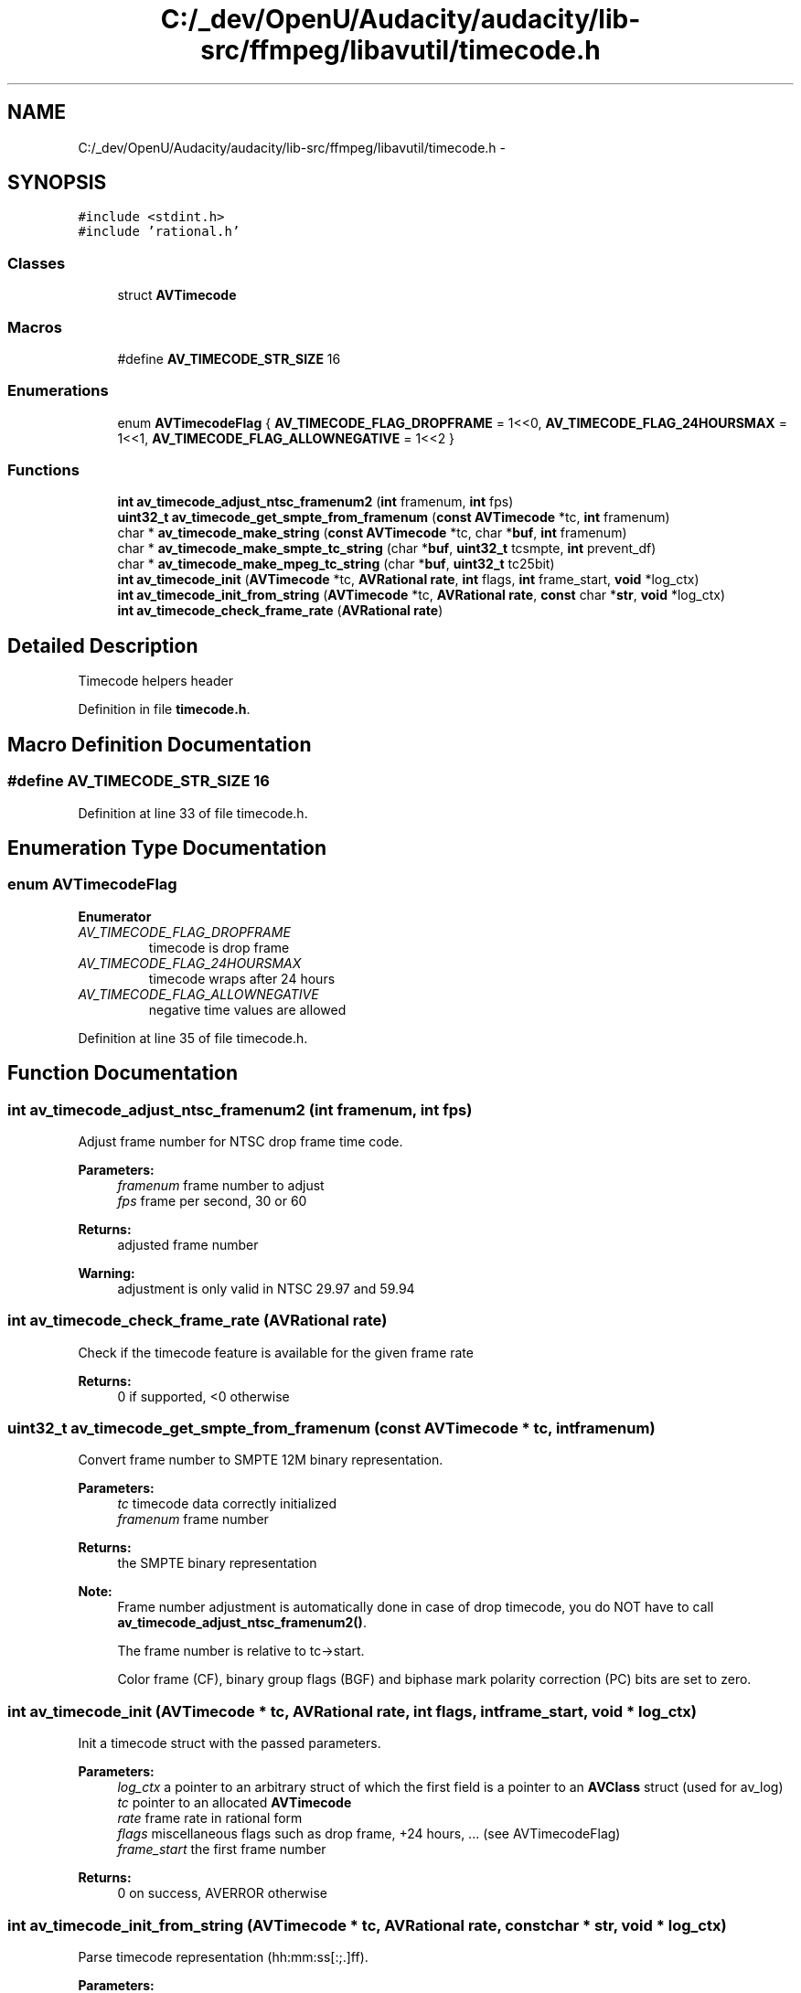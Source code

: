 .TH "C:/_dev/OpenU/Audacity/audacity/lib-src/ffmpeg/libavutil/timecode.h" 3 "Thu Apr 28 2016" "Audacity" \" -*- nroff -*-
.ad l
.nh
.SH NAME
C:/_dev/OpenU/Audacity/audacity/lib-src/ffmpeg/libavutil/timecode.h \- 
.SH SYNOPSIS
.br
.PP
\fC#include <stdint\&.h>\fP
.br
\fC#include 'rational\&.h'\fP
.br

.SS "Classes"

.in +1c
.ti -1c
.RI "struct \fBAVTimecode\fP"
.br
.in -1c
.SS "Macros"

.in +1c
.ti -1c
.RI "#define \fBAV_TIMECODE_STR_SIZE\fP   16"
.br
.in -1c
.SS "Enumerations"

.in +1c
.ti -1c
.RI "enum \fBAVTimecodeFlag\fP { \fBAV_TIMECODE_FLAG_DROPFRAME\fP = 1<<0, \fBAV_TIMECODE_FLAG_24HOURSMAX\fP = 1<<1, \fBAV_TIMECODE_FLAG_ALLOWNEGATIVE\fP = 1<<2 }"
.br
.in -1c
.SS "Functions"

.in +1c
.ti -1c
.RI "\fBint\fP \fBav_timecode_adjust_ntsc_framenum2\fP (\fBint\fP framenum, \fBint\fP fps)"
.br
.ti -1c
.RI "\fBuint32_t\fP \fBav_timecode_get_smpte_from_framenum\fP (\fBconst\fP \fBAVTimecode\fP *tc, \fBint\fP framenum)"
.br
.ti -1c
.RI "char * \fBav_timecode_make_string\fP (\fBconst\fP \fBAVTimecode\fP *tc, char *\fBbuf\fP, \fBint\fP framenum)"
.br
.ti -1c
.RI "char * \fBav_timecode_make_smpte_tc_string\fP (char *\fBbuf\fP, \fBuint32_t\fP tcsmpte, \fBint\fP prevent_df)"
.br
.ti -1c
.RI "char * \fBav_timecode_make_mpeg_tc_string\fP (char *\fBbuf\fP, \fBuint32_t\fP tc25bit)"
.br
.ti -1c
.RI "\fBint\fP \fBav_timecode_init\fP (\fBAVTimecode\fP *tc, \fBAVRational\fP \fBrate\fP, \fBint\fP flags, \fBint\fP frame_start, \fBvoid\fP *log_ctx)"
.br
.ti -1c
.RI "\fBint\fP \fBav_timecode_init_from_string\fP (\fBAVTimecode\fP *tc, \fBAVRational\fP \fBrate\fP, \fBconst\fP char *\fBstr\fP, \fBvoid\fP *log_ctx)"
.br
.ti -1c
.RI "\fBint\fP \fBav_timecode_check_frame_rate\fP (\fBAVRational\fP \fBrate\fP)"
.br
.in -1c
.SH "Detailed Description"
.PP 
Timecode helpers header 
.PP
Definition in file \fBtimecode\&.h\fP\&.
.SH "Macro Definition Documentation"
.PP 
.SS "#define AV_TIMECODE_STR_SIZE   16"

.PP
Definition at line 33 of file timecode\&.h\&.
.SH "Enumeration Type Documentation"
.PP 
.SS "enum \fBAVTimecodeFlag\fP"

.PP
\fBEnumerator\fP
.in +1c
.TP
\fB\fIAV_TIMECODE_FLAG_DROPFRAME \fP\fP
timecode is drop frame 
.TP
\fB\fIAV_TIMECODE_FLAG_24HOURSMAX \fP\fP
timecode wraps after 24 hours 
.TP
\fB\fIAV_TIMECODE_FLAG_ALLOWNEGATIVE \fP\fP
negative time values are allowed 
.PP
Definition at line 35 of file timecode\&.h\&.
.SH "Function Documentation"
.PP 
.SS "\fBint\fP av_timecode_adjust_ntsc_framenum2 (\fBint\fP framenum, \fBint\fP fps)"
Adjust frame number for NTSC drop frame time code\&.
.PP
\fBParameters:\fP
.RS 4
\fIframenum\fP frame number to adjust 
.br
\fIfps\fP frame per second, 30 or 60 
.RE
.PP
\fBReturns:\fP
.RS 4
adjusted frame number 
.RE
.PP
\fBWarning:\fP
.RS 4
adjustment is only valid in NTSC 29\&.97 and 59\&.94 
.RE
.PP

.SS "\fBint\fP av_timecode_check_frame_rate (\fBAVRational\fP rate)"
Check if the timecode feature is available for the given frame rate
.PP
\fBReturns:\fP
.RS 4
0 if supported, <0 otherwise 
.RE
.PP

.SS "\fBuint32_t\fP av_timecode_get_smpte_from_framenum (\fBconst\fP \fBAVTimecode\fP * tc, \fBint\fP framenum)"
Convert frame number to SMPTE 12M binary representation\&.
.PP
\fBParameters:\fP
.RS 4
\fItc\fP timecode data correctly initialized 
.br
\fIframenum\fP frame number 
.RE
.PP
\fBReturns:\fP
.RS 4
the SMPTE binary representation
.RE
.PP
\fBNote:\fP
.RS 4
Frame number adjustment is automatically done in case of drop timecode, you do NOT have to call \fBav_timecode_adjust_ntsc_framenum2()\fP\&. 
.PP
The frame number is relative to tc->start\&. 
.PP
Color frame (CF), binary group flags (BGF) and biphase mark polarity correction (PC) bits are set to zero\&. 
.RE
.PP

.SS "\fBint\fP av_timecode_init (\fBAVTimecode\fP * tc, \fBAVRational\fP rate, \fBint\fP flags, \fBint\fP frame_start, \fBvoid\fP * log_ctx)"
Init a timecode struct with the passed parameters\&.
.PP
\fBParameters:\fP
.RS 4
\fIlog_ctx\fP a pointer to an arbitrary struct of which the first field is a pointer to an \fBAVClass\fP struct (used for av_log) 
.br
\fItc\fP pointer to an allocated \fBAVTimecode\fP 
.br
\fIrate\fP frame rate in rational form 
.br
\fIflags\fP miscellaneous flags such as drop frame, +24 hours, \&.\&.\&. (see AVTimecodeFlag) 
.br
\fIframe_start\fP the first frame number 
.RE
.PP
\fBReturns:\fP
.RS 4
0 on success, AVERROR otherwise 
.RE
.PP

.SS "\fBint\fP av_timecode_init_from_string (\fBAVTimecode\fP * tc, \fBAVRational\fP rate, \fBconst\fP char * str, \fBvoid\fP * log_ctx)"
Parse timecode representation (hh:mm:ss[:;\&.]ff)\&.
.PP
\fBParameters:\fP
.RS 4
\fIlog_ctx\fP a pointer to an arbitrary struct of which the first field is a pointer to an \fBAVClass\fP struct (used for av_log)\&. 
.br
\fItc\fP pointer to an allocated \fBAVTimecode\fP 
.br
\fIrate\fP frame rate in rational form 
.br
\fIstr\fP timecode string which will determine the frame start 
.RE
.PP
\fBReturns:\fP
.RS 4
0 on success, AVERROR otherwise 
.RE
.PP

.SS "char* av_timecode_make_mpeg_tc_string (char * buf, \fBuint32_t\fP tc25bit)"
Get the timecode string from the 25-bit timecode format (MPEG GOP format)\&.
.PP
\fBParameters:\fP
.RS 4
\fIbuf\fP destination buffer, must be at least AV_TIMECODE_STR_SIZE long 
.br
\fItc25bit\fP the 25-bits timecode 
.RE
.PP
\fBReturns:\fP
.RS 4
the buf parameter 
.RE
.PP

.SS "char* av_timecode_make_smpte_tc_string (char * buf, \fBuint32_t\fP tcsmpte, \fBint\fP prevent_df)"
Get the timecode string from the SMPTE timecode format\&.
.PP
\fBParameters:\fP
.RS 4
\fIbuf\fP destination buffer, must be at least AV_TIMECODE_STR_SIZE long 
.br
\fItcsmpte\fP the 32-bit SMPTE timecode 
.br
\fIprevent_df\fP prevent the use of a drop flag when it is known the DF bit is arbitrary 
.RE
.PP
\fBReturns:\fP
.RS 4
the buf parameter 
.RE
.PP

.SS "char* av_timecode_make_string (\fBconst\fP \fBAVTimecode\fP * tc, char * buf, \fBint\fP framenum)"
Load timecode string in buf\&.
.PP
\fBParameters:\fP
.RS 4
\fIbuf\fP destination buffer, must be at least AV_TIMECODE_STR_SIZE long 
.br
\fItc\fP timecode data correctly initialized 
.br
\fIframenum\fP frame number 
.RE
.PP
\fBReturns:\fP
.RS 4
the buf parameter
.RE
.PP
\fBNote:\fP
.RS 4
Timecode representation can be a negative timecode and have more than 24 hours, but will only be honored if the flags are correctly set\&. 
.PP
The frame number is relative to tc->start\&. 
.RE
.PP

.SH "Author"
.PP 
Generated automatically by Doxygen for Audacity from the source code\&.
